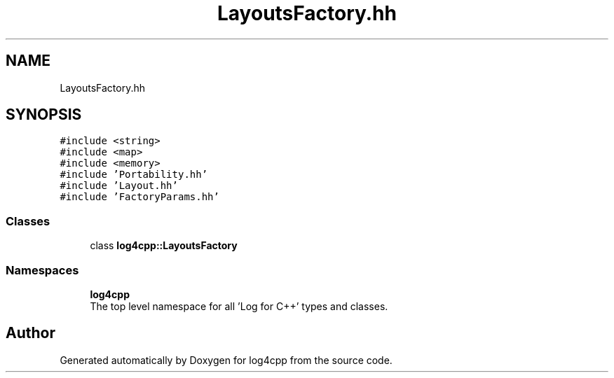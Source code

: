 .TH "LayoutsFactory.hh" 3 "Wed Jul 12 2023" "Version 1.1" "log4cpp" \" -*- nroff -*-
.ad l
.nh
.SH NAME
LayoutsFactory.hh
.SH SYNOPSIS
.br
.PP
\fC#include <string>\fP
.br
\fC#include <map>\fP
.br
\fC#include <memory>\fP
.br
\fC#include 'Portability\&.hh'\fP
.br
\fC#include 'Layout\&.hh'\fP
.br
\fC#include 'FactoryParams\&.hh'\fP
.br

.SS "Classes"

.in +1c
.ti -1c
.RI "class \fBlog4cpp::LayoutsFactory\fP"
.br
.in -1c
.SS "Namespaces"

.in +1c
.ti -1c
.RI " \fBlog4cpp\fP"
.br
.RI "The top level namespace for all 'Log for C++' types and classes\&. "
.in -1c
.SH "Author"
.PP 
Generated automatically by Doxygen for log4cpp from the source code\&.
